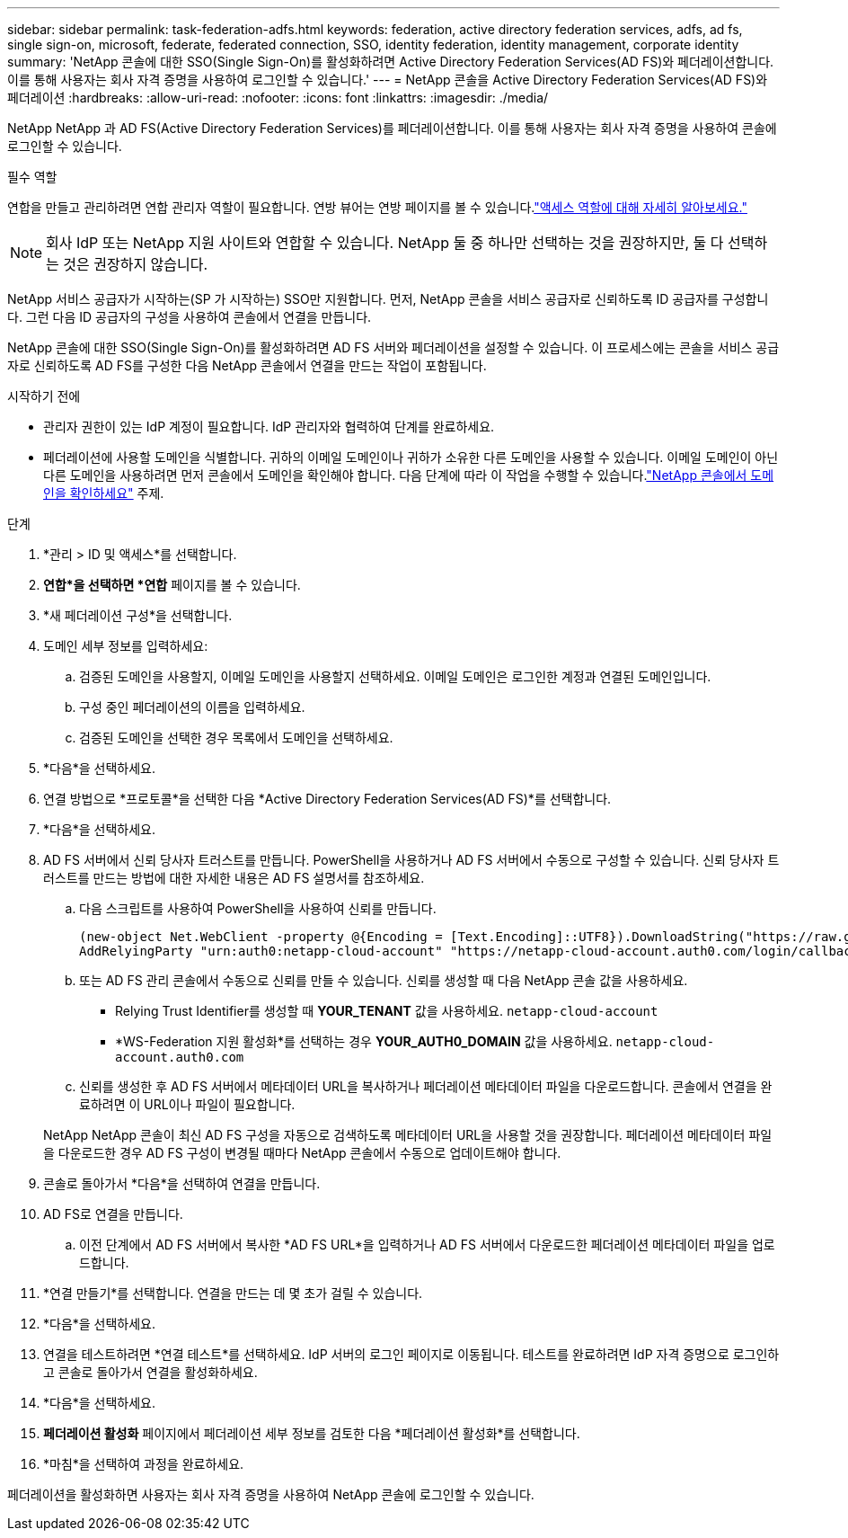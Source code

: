 ---
sidebar: sidebar 
permalink: task-federation-adfs.html 
keywords: federation, active directory federation services, adfs, ad fs, single sign-on, microsoft, federate, federated connection, SSO, identity federation, identity management, corporate identity 
summary: 'NetApp 콘솔에 대한 SSO(Single Sign-On)를 활성화하려면 Active Directory Federation Services(AD FS)와 페더레이션합니다.  이를 통해 사용자는 회사 자격 증명을 사용하여 로그인할 수 있습니다.' 
---
= NetApp 콘솔을 Active Directory Federation Services(AD FS)와 페더레이션
:hardbreaks:
:allow-uri-read: 
:nofooter: 
:icons: font
:linkattrs: 
:imagesdir: ./media/


[role="lead"]
NetApp NetApp 과 AD FS(Active Directory Federation Services)를 페더레이션합니다.  이를 통해 사용자는 회사 자격 증명을 사용하여 콘솔에 로그인할 수 있습니다.

.필수 역할
연합을 만들고 관리하려면 연합 관리자 역할이 필요합니다.  연방 뷰어는 연방 페이지를 볼 수 있습니다.link:reference-iam-predefined-roles.html["액세스 역할에 대해 자세히 알아보세요."]


NOTE: 회사 IdP 또는 NetApp 지원 사이트와 연합할 수 있습니다.  NetApp 둘 중 하나만 선택하는 것을 권장하지만, 둘 다 선택하는 것은 권장하지 않습니다.

NetApp 서비스 공급자가 시작하는(SP 가 시작하는) SSO만 지원합니다.  먼저, NetApp 콘솔을 서비스 공급자로 신뢰하도록 ID 공급자를 구성합니다.  그런 다음 ID 공급자의 구성을 사용하여 콘솔에서 연결을 만듭니다.

NetApp 콘솔에 대한 SSO(Single Sign-On)를 활성화하려면 AD FS 서버와 페더레이션을 설정할 수 있습니다.  이 프로세스에는 콘솔을 서비스 공급자로 신뢰하도록 AD FS를 구성한 다음 NetApp 콘솔에서 연결을 만드는 작업이 포함됩니다.

.시작하기 전에
* 관리자 권한이 있는 IdP 계정이 필요합니다.  IdP 관리자와 협력하여 단계를 완료하세요.
* 페더레이션에 사용할 도메인을 식별합니다.  귀하의 이메일 도메인이나 귀하가 소유한 다른 도메인을 사용할 수 있습니다.  이메일 도메인이 아닌 다른 도메인을 사용하려면 먼저 콘솔에서 도메인을 확인해야 합니다.  다음 단계에 따라 이 작업을 수행할 수 있습니다.link:task-federation-verify-domain.html["NetApp 콘솔에서 도메인을 확인하세요"] 주제.


.단계
. *관리 > ID 및 액세스*를 선택합니다.
. *연합*을 선택하면 *연합* 페이지를 볼 수 있습니다.
. *새 페더레이션 구성*을 선택합니다.
. 도메인 세부 정보를 입력하세요:
+
.. 검증된 도메인을 사용할지, 이메일 도메인을 사용할지 선택하세요.  이메일 도메인은 로그인한 계정과 연결된 도메인입니다.
.. 구성 중인 페더레이션의 이름을 입력하세요.
.. 검증된 도메인을 선택한 경우 목록에서 도메인을 선택하세요.


. *다음*을 선택하세요.
. 연결 방법으로 *프로토콜*을 선택한 다음 *Active Directory Federation Services(AD FS)*를 선택합니다.
. *다음*을 선택하세요.
. AD FS 서버에서 신뢰 당사자 트러스트를 만듭니다.  PowerShell을 사용하거나 AD FS 서버에서 수동으로 구성할 수 있습니다.  신뢰 당사자 트러스트를 만드는 방법에 대한 자세한 내용은 AD FS 설명서를 참조하세요.
+
.. 다음 스크립트를 사용하여 PowerShell을 사용하여 신뢰를 만듭니다.
+
[source, powershell]
----
(new-object Net.WebClient -property @{Encoding = [Text.Encoding]::UTF8}).DownloadString("https://raw.github.com/auth0/AD FS-auth0/master/AD FS.ps1") | iex
AddRelyingParty "urn:auth0:netapp-cloud-account" "https://netapp-cloud-account.auth0.com/login/callback"
----
.. 또는 AD FS 관리 콘솔에서 수동으로 신뢰를 만들 수 있습니다.  신뢰를 생성할 때 다음 NetApp 콘솔 값을 사용하세요.
+
*** Relying Trust Identifier를 생성할 때 **YOUR_TENANT** 값을 사용하세요. `netapp-cloud-account`
*** *WS-Federation 지원 활성화*를 선택하는 경우 **YOUR_AUTH0_DOMAIN** 값을 사용하세요. `netapp-cloud-account.auth0.com`


.. 신뢰를 생성한 후 AD FS 서버에서 메타데이터 URL을 복사하거나 페더레이션 메타데이터 파일을 다운로드합니다.  콘솔에서 연결을 완료하려면 이 URL이나 파일이 필요합니다.


+
NetApp NetApp 콘솔이 최신 AD FS 구성을 자동으로 검색하도록 메타데이터 URL을 사용할 것을 권장합니다.  페더레이션 메타데이터 파일을 다운로드한 경우 AD FS 구성이 변경될 때마다 NetApp 콘솔에서 수동으로 업데이트해야 합니다.

. 콘솔로 돌아가서 *다음*을 선택하여 연결을 만듭니다.
. AD FS로 연결을 만듭니다.
+
.. 이전 단계에서 AD FS 서버에서 복사한 *AD FS URL*을 입력하거나 AD FS 서버에서 다운로드한 페더레이션 메타데이터 파일을 업로드합니다.


. *연결 만들기*를 선택합니다.  연결을 만드는 데 몇 초가 걸릴 수 있습니다.
. *다음*을 선택하세요.
. 연결을 테스트하려면 *연결 테스트*를 선택하세요.  IdP 서버의 로그인 페이지로 이동됩니다.  테스트를 완료하려면 IdP 자격 증명으로 로그인하고 콘솔로 돌아가서 연결을 활성화하세요.
. *다음*을 선택하세요.
. *페더레이션 활성화* 페이지에서 페더레이션 세부 정보를 검토한 다음 *페더레이션 활성화*를 선택합니다.
. *마침*을 선택하여 과정을 완료하세요.


페더레이션을 활성화하면 사용자는 회사 자격 증명을 사용하여 NetApp 콘솔에 로그인할 수 있습니다.
